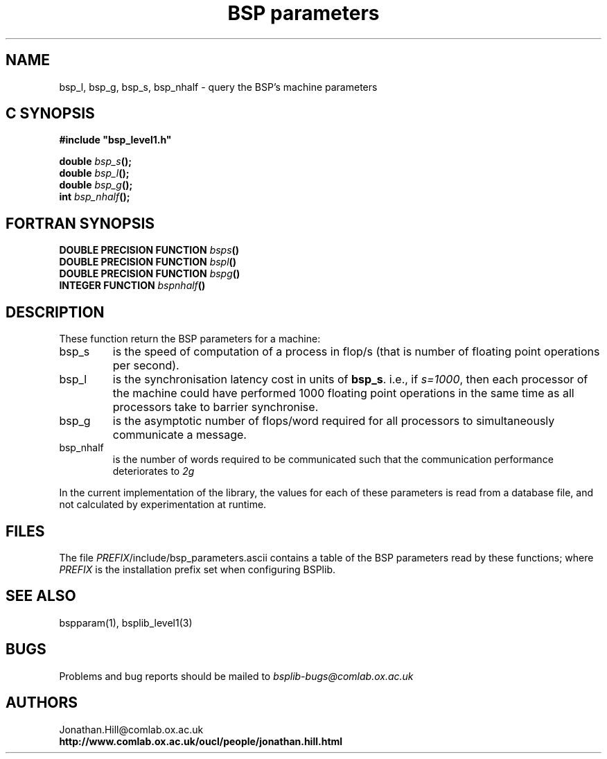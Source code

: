 .TH "BSP parameters" 3 "1.4 25/9/98" "Oxford BSP Toolset" "BSPlib level1"
.SH NAME
bsp_l, bsp_g, bsp_s, bsp_nhalf \- query the BSP's machine  parameters


.SH C SYNOPSIS
.nf
.B #include \&"bsp_level1.h\&"
.PP
.BI "double " bsp_s "();"
.BI "double " bsp_l "();"
.BI "double " bsp_g "();"
.BI "int    " bsp_nhalf "();"
.fi
.SH FORTRAN SYNOPSIS
.nf
.BI "DOUBLE PRECISION FUNCTION " bsps "()"
.BI "DOUBLE PRECISION FUNCTION " bspl "()"
.BI "DOUBLE PRECISION FUNCTION " bspg "()"
.BI "INTEGER          FUNCTION " bspnhalf "()"
.fi

.SH DESCRIPTION
These function return the BSP parameters for a machine:
.IP "bsp_s"
is the speed of computation of a process in flop/s (that is number of
floating point operations per second).

.IP "bsp_l"
is the synchronisation latency cost in units of 
.B bsp_s\c
\&. i.e., if  
.I s=1000\c
\&, then each processor of the machine could have performed 1000
floating point operations in the same time as all processors take to
barrier synchronise.

.IP "bsp_g" 
is the asymptotic number of flops/word required for all processors to
simultaneously communicate a message.

.IP "bsp_nhalf"
is the number of words required to be communicated such that the
communication performance deteriorates to 
.I 2g
.PP

In the current implementation of the library, the values for each of
these parameters is read from a database file, and not calculated by
experimentation at runtime.


.SH FILES
The file \fIPREFIX\fR/include/bsp_parameters.ascii contains a table
of the BSP parameters read by these functions; where
.I PREFIX
is the installation prefix set when configuring BSPlib.

.SH "SEE ALSO"
bspparam(1), bsplib_level1(3) 

.SH BUGS
Problems and bug reports should be mailed to 
.I bsplib-bugs@comlab.ox.ac.uk

.SH AUTHORS
Jonathan.Hill@comlab.ox.ac.uk
.br
.B http://www.comlab.ox.ac.uk/oucl/people/jonathan.hill.html
